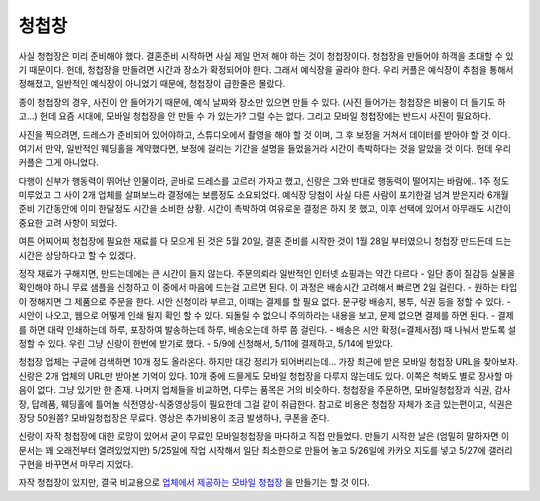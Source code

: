 청첩창
========

사실 청첩장은 미리 준비해야 했다. 결혼준비 시작하면 사실 제일 먼저 해야 하는 것이 청첩장이다. 청첩장을 만들어야 하객을 초대할 수 있기 때문이다.
헌데, 청첩장을 만들려면 시간과 장소가 확정되어야 한다. 그래서 예식장을 골라야 한다.
우리 커플은 예식장이 추첨을 통해서 정해졌고, 일반적인 예식장이 아니었기 때문에, 청첩장이 급한줄은 몰랐다.

종이 청첩장의 경우, 사진이 안 들어가기 때문에, 예식 날짜와 장소만 있으면 만들 수 있다. (사진 들어가는 청첩장은 비용이 더 들기도 하고...)
헌데 요즘 시대에, 모바일 청첩장을 안 만들 수 가 있는가? 그럴 수는 없다. 그리고 모바일 청첩장에는 반드시 사진이 필요하다.

사진을 찍으려면, 드레스가 준비되어 있어야하고, 스튜디오에서 촬영을 해야 할 것 이며, 그 후 보정을 거쳐서 데이터를 받아야 할 것 이다.
여기서 만약, 일반적인 웨딩홀을 계약했다면, 보정에 걸리는 기간을 설명을 들었을거라 시간이 촉박하다는 것을 알았을 것 이다. 헌데 우리 커플은 그게 아니었다.

다행이 신부가 행동력이 뛰어난 인물이라, 곧바로 드레스를 고르러 가자고 했고, 신랑은 그와 반대로 행동력이 떨어지는 바람에.. 1주 정도 미루었고 그 사이 2개 업체를 살펴보느라 결정에는 보름정도 소요되었다.
예식장 당첨이 사실 다른 사람이 포기한걸 넘겨 받은지라 6개월 준비 기간동안에 이미 한달정도 시간을 소비한 상황. 시간이 촉박하여 여유로운 결정은 하지 못 했고, 이후 선택에 있어서 아무래도 시간이 중요한 고려 사항이 되었다.

여튼 어찌어찌 청첩장에 필요한 재료를 다 모으게 된 것은  5월 20일, 결혼 준비를 시작한 것이 1월 28일 부터였으니 청첩장 만드든데 드는 시간은 상당하다고 할 수 있겠다.

정작 재료가 구해지면, 만드는데에는 큰 시간이 들지 않는다. 주문의뢰라 일반적인 인터넷 쇼핑과는 약간 다르다
- 일단 종이 질감등 실물을 확인해야 하니 무료 샘플을 신청하고 이 중에서 마음에 드는걸 고르면 된다. 이 과정은 배송시간 고려해서 빠르면 2일 걸린다.
- 원하는 타입이 정해지면 그 제품으로 주문을 한다. 시안 신청이라 부르고, 이때는 결제를 할 필요 없다. 문구랑 배송지, 봉투, 식권 등을 정할 수 있다.
- 시안이 나오고, 웹으로 어떻게 인쇄 될지 확인 할 수 있다. 되돌릴 수 없으니 주의하라는 내용을 보고, 문제 없으면 결제를 하면 된다.
- 결제를 하면 대략 인쇄하는데 하루, 포장하여 발송하는데 하루, 배송오는데 하루 쯤 걸린다.
- 배송은 시안 확정(=결제시점) 때 나눠서 받도록 설정할 수 있다. 우린 그냥 신랑이 한번에 받기로 했다.
- 5/9에 신청해서, 5/11에 결제하고, 5/14에 받았다.

청첩장 업체는 구글에 검색하면 10개 정도 올라온다. 하지만 대강 정리가 되어버리는데... 가장 최근에 받은 모바일 청첩장 URL을 찾아보자. 신랑은 2개 업체의 URL만 받아본 기억이 있다.
10개 중에 드믈게도 모바일 청첩장을 다루지 않는데도 있다. 이쪽은 척봐도 별로 장사할 마음이 없다. 그냥 있기만 한 존재.
나머지 업체들을 비교하면, 다루는 품목은 거의 비슷하다. 청첩장을 주문하면, 모바일청첩장과 식권, 감사장, 답례품, 웨딩홀에 틀어놀 식전영상-식중영상등이 필요한데 그걸 같이 취급한다.
참고로 비용은 청첩장 자체가 조금 있는편이고, 식권은 장당 50원쯤? 모바일청첩장은 무료다. 영상은 추가비용이 조금 발생하나, 쿠폰을 준다.

신랑이 자작 청첩장에 대한 로망이 있어서 굳이 무료인 모바일청첩장을 마다하고 직접 만들었다. 만들기 시작한 날은 (엄밀히 말하자면 이 문서는 꽤 오래전부터 열려있었지만) 5/25일에 작업 시작해서
일단 최소한으로 만들어 놓고 5/26일에 카카오 지도를 넣고 5/27에 갤러리 구현을 바꾸면서 마무리 지었다.

자작 청첩장이 있지만, 결국 비교용으로 `업체에서 제공하는 모바일 청첩장`_ 을 만들기는 할 것 이다.


.. _업체에서 제공하는 모바일 청첩장: http://mcard.barunnfamily.com/SB2971572?6e96
